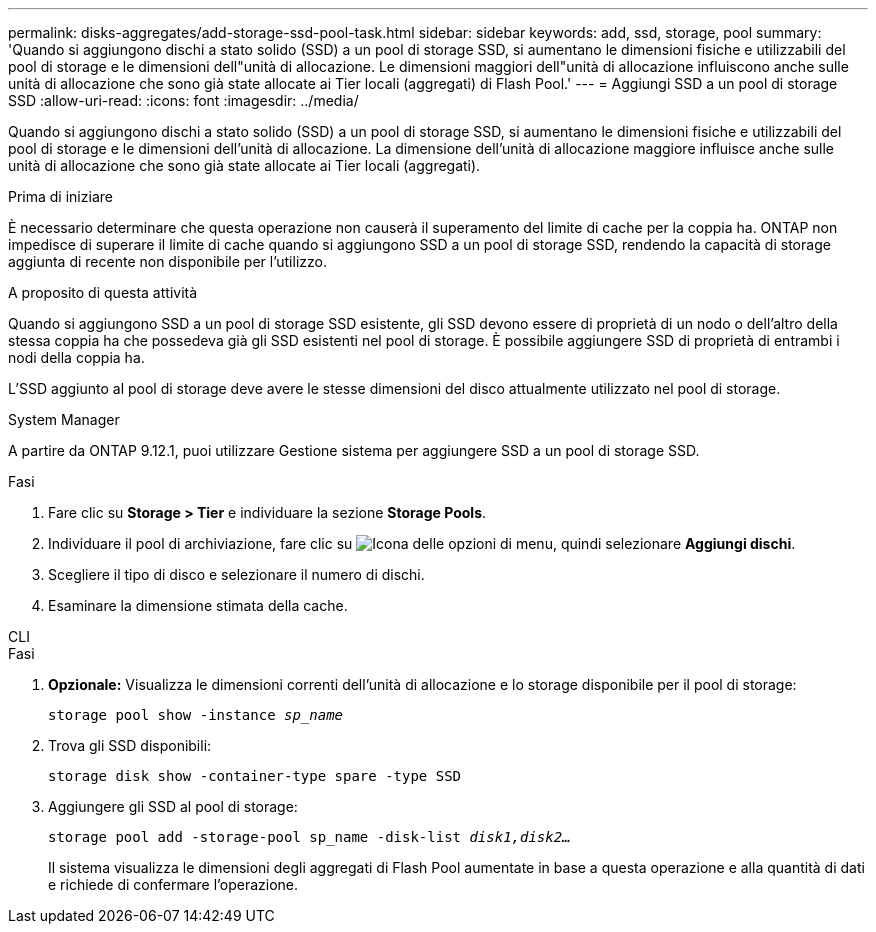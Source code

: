 ---
permalink: disks-aggregates/add-storage-ssd-pool-task.html 
sidebar: sidebar 
keywords: add, ssd, storage, pool 
summary: 'Quando si aggiungono dischi a stato solido (SSD) a un pool di storage SSD, si aumentano le dimensioni fisiche e utilizzabili del pool di storage e le dimensioni dell"unità di allocazione. Le dimensioni maggiori dell"unità di allocazione influiscono anche sulle unità di allocazione che sono già state allocate ai Tier locali (aggregati) di Flash Pool.' 
---
= Aggiungi SSD a un pool di storage SSD
:allow-uri-read: 
:icons: font
:imagesdir: ../media/


[role="lead"]
Quando si aggiungono dischi a stato solido (SSD) a un pool di storage SSD, si aumentano le dimensioni fisiche e utilizzabili del pool di storage e le dimensioni dell'unità di allocazione. La dimensione dell'unità di allocazione maggiore influisce anche sulle unità di allocazione che sono già state allocate ai Tier locali (aggregati).

.Prima di iniziare
È necessario determinare che questa operazione non causerà il superamento del limite di cache per la coppia ha. ONTAP non impedisce di superare il limite di cache quando si aggiungono SSD a un pool di storage SSD, rendendo la capacità di storage aggiunta di recente non disponibile per l'utilizzo.

.A proposito di questa attività
Quando si aggiungono SSD a un pool di storage SSD esistente, gli SSD devono essere di proprietà di un nodo o dell'altro della stessa coppia ha che possedeva già gli SSD esistenti nel pool di storage. È possibile aggiungere SSD di proprietà di entrambi i nodi della coppia ha.

L'SSD aggiunto al pool di storage deve avere le stesse dimensioni del disco attualmente utilizzato nel pool di storage.

[role="tabbed-block"]
====
.System Manager
--
A partire da ONTAP 9.12.1, puoi utilizzare Gestione sistema per aggiungere SSD a un pool di storage SSD.

.Fasi
. Fare clic su *Storage > Tier* e individuare la sezione *Storage Pools*.
. Individuare il pool di archiviazione, fare clic su image:icon_kabob.gif["Icona delle opzioni di menu"], quindi selezionare *Aggiungi dischi*.
. Scegliere il tipo di disco e selezionare il numero di dischi.
. Esaminare la dimensione stimata della cache.


--
.CLI
--
.Fasi
. *Opzionale:* Visualizza le dimensioni correnti dell'unità di allocazione e lo storage disponibile per il pool di storage:
+
`storage pool show -instance _sp_name_`

. Trova gli SSD disponibili:
+
`storage disk show -container-type spare -type SSD`

. Aggiungere gli SSD al pool di storage:
+
`storage pool add -storage-pool sp_name -disk-list _disk1,disk2…_`

+
Il sistema visualizza le dimensioni degli aggregati di Flash Pool aumentate in base a questa operazione e alla quantità di dati e richiede di confermare l'operazione.



--
====